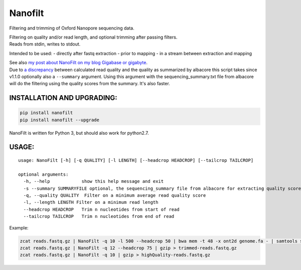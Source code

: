Nanofilt
========

Filtering and trimming of Oxford Nanopore sequencing data.

| Filtering on quality and/or read length, and optional trimming after
  passing filters.
| Reads from stdin, writes to stdout.

Intended to be used: - directly after fastq extraction - prior to
mapping - in a stream between extraction and mapping

| See also `my post about NanoFilt on my blog Gigabase or
  gigabyte <https://gigabaseorgigabyte.wordpress.com/2017/06/05/trimming-and-filtering-oxford-nanopore-sequencing-reads/>`__.
| Due to `a
  discrepancy <https://gigabaseorgigabyte.wordpress.com/2017/07/14/calculated-average-quality-vs-albacore-summary/>`__
  between calculated read quality and the quality as summarized by
  albacore this script takes since v1.1.0 optionally also a
  ``--summary`` argument. Using this argument with the
  sequencing\_summary.txt file from albacore will do the filtering using
  the quality scores from the summary. It's also faster.

INSTALLATION AND UPGRADING:
~~~~~~~~~~~~~~~~~~~~~~~~~~~

.. code:: bash

    pip install nanofilt
    pip install nanofilt --upgrade

NanoFilt is written for Python 3, but should also work for python2.7.

USAGE:
~~~~~~

::

    usage: NanoFilt [-h] [-q QUALITY] [-l LENGTH] [--headcrop HEADCROP] [--tailcrop TAILCROP]

    optional arguments:  
      -h, --help            show this help message and exit  
      -s --summary SUMMARYFILE optional, the sequencing_summary file from albacore for extracting quality scores
      -q, --quality QUALITY  Filter on a minimum average read quality score  
      -l, --length LENGTH Filter on a minimum read length  
      --headcrop HEADCROP   Trim n nucleotides from start of read  
      --tailcrop TAILCROP   Trim n nucleotides from end of read

Example:

.. code:: bash

    zcat reads.fastq.gz | NanoFilt -q 10 -l 500 --headcrop 50 | bwa mem -t 48 -x ont2d genome.fa - | samtools sort -O BAM -@24 -o alignment.bam -
    zcat reads.fastq.gz | NanoFilt -q 12 --headcrop 75 | gzip > trimmed-reads.fastq.gz
    zcat reads.fastq.gz | NanoFilt -q 10 | gzip > highQuality-reads.fastq.gz
